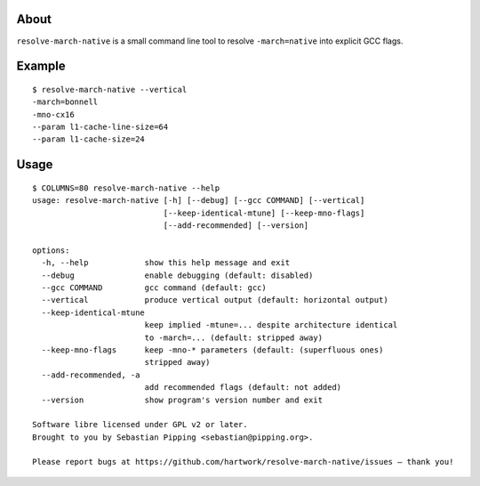 .. image:: https://img.shields.io/badge/pre--commit-enabled-brightgreen?logo=pre-commit
   :target: https://github.com/pre-commit/pre-commit
   :alt: pre-commit
.. image:: https://github.com/hartwork/resolve-march-native/actions/workflows/run-tests.yml/badge.svg
   :target: https://github.com/hartwork/resolve-march-native/actions/workflows/run-tests.yml
   :alt: Run the test suite


About
=====

``resolve-march-native`` is a small command line tool to resolve
``-march=native`` into explicit GCC flags.


Example
=======

::

    $ resolve-march-native --vertical
    -march=bonnell
    -mno-cx16
    --param l1-cache-line-size=64
    --param l1-cache-size=24

Usage
=====

::

    $ COLUMNS=80 resolve-march-native --help
    usage: resolve-march-native [-h] [--debug] [--gcc COMMAND] [--vertical]
                                [--keep-identical-mtune] [--keep-mno-flags]
                                [--add-recommended] [--version]

    options:
      -h, --help            show this help message and exit
      --debug               enable debugging (default: disabled)
      --gcc COMMAND         gcc command (default: gcc)
      --vertical            produce vertical output (default: horizontal output)
      --keep-identical-mtune
                            keep implied -mtune=... despite architecture identical
                            to -march=... (default: stripped away)
      --keep-mno-flags      keep -mno-* parameters (default: (superfluous ones)
                            stripped away)
      --add-recommended, -a
                            add recommended flags (default: not added)
      --version             show program's version number and exit

    Software libre licensed under GPL v2 or later.
    Brought to you by Sebastian Pipping <sebastian@pipping.org>.

    Please report bugs at https://github.com/hartwork/resolve-march-native/issues — thank you!
